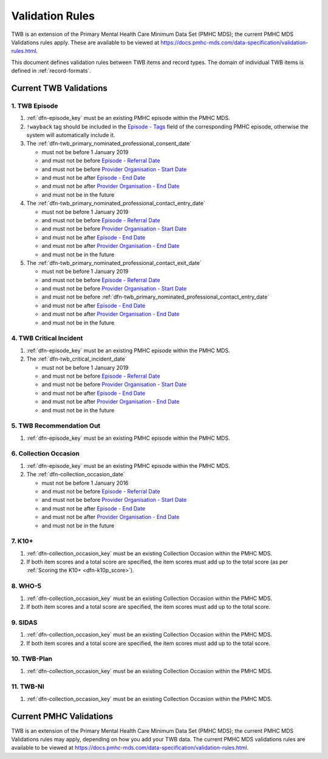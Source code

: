 .. _validation-rules:

Validation Rules
================

TWB is an extension of the Primary Mental Health Care Minimum Data Set (PMHC MDS);
the current PMHC MDS Validations rules apply. These are available to be viewed at
https://docs.pmhc-mds.com/data-specification/validation-rules.html.

This document defines validation rules between TWB items and record types.
The domain of individual TWB items is defined in :ref:`record-formats`.

.. _current-twb-validations:

Current TWB Validations
-----------------------

.. _episode-twb-current-validations:

1. TWB Episode
~~~~~~~~~~~~~~

1. :ref:`dfn-episode_key` must be an existing PMHC episode within the PMHC MDS.
2. ``!wayback`` tag should be included in the `Episode - Tags <https://docs.pmhc-mds.com/data-specification/data-model-and-specifications.html#episode-tags>`_ field of the corresponding PMHC episode, otherwise the system will automatically include it.
3. The :ref:`dfn-twb_primary_nominated_professional_consent_date`

   * must not be before 1 January 2019
   * and must not be before `Episode - Referral Date <https://docs.pmhc-mds.com/data-specification/data-model-and-specifications.html#episode-referral-date>`_
   * and must not be before `Provider Organisation - Start Date <https://docs.pmhc-mds.com/projects/data-specification/en/latest/data-model-and-specifications.html#provider-organisation-start-date>`_
   * and must not be after `Episode - End Date <https://docs.pmhc-mds.com/projects/data-specification/en/latest/data-model-and-specifications.html#episode-end-date>`_
   * and must not be after `Provider Organisation - End Date <https://docs.pmhc-mds.com/projects/data-specification/en/latest/data-model-and-specifications.html#provider-organisation-end-date>`_
   * and must not be in the future

4. The :ref:`dfn-twb_primary_nominated_professional_contact_entry_date`

   * must not be before 1 January 2019
   * and must not be before `Episode - Referral Date <https://docs.pmhc-mds.com/data-specification/data-model-and-specifications.html#episode-referral-date>`_
   * and must not be before `Provider Organisation - Start Date <https://docs.pmhc-mds.com/projects/data-specification/en/latest/data-model-and-specifications.html#provider-organisation-start-date>`_
   * and must not be after `Episode - End Date <https://docs.pmhc-mds.com/projects/data-specification/en/latest/data-model-and-specifications.html#episode-end-date>`_
   * and must not be after `Provider Organisation - End Date <https://docs.pmhc-mds.com/projects/data-specification/en/latest/data-model-and-specifications.html#provider-organisation-end-date>`_
   * and must not be in the future

5. The :ref:`dfn-twb_primary_nominated_professional_contact_exit_date`

   * must not be before 1 January 2019
   * and must not be before `Episode - Referral Date <https://docs.pmhc-mds.com/data-specification/data-model-and-specifications.html#episode-referral-date>`_
   * and must not be before `Provider Organisation - Start Date <https://docs.pmhc-mds.com/projects/data-specification/en/latest/data-model-and-specifications.html#provider-organisation-start-date>`_
   * and must not be before :ref:`dfn-twb_primary_nominated_professional_contact_entry_date`
   * and must not be after `Episode - End Date <https://docs.pmhc-mds.com/projects/data-specification/en/latest/data-model-and-specifications.html#episode-end-date>`_
   * and must not be after `Provider Organisation - End Date <https://docs.pmhc-mds.com/projects/data-specification/en/latest/data-model-and-specifications.html#provider-organisation-end-date>`_
   * and must not be in the future

.. _twb-critical-incident-current-validations:

4. TWB Critical Incident
~~~~~~~~~~~~~~~~~~~~~~~~

1. :ref:`dfn-episode_key` must be an existing PMHC episode within the PMHC MDS.
2. The :ref:`dfn-twb_critical_incident_date`

   * must not be before 1 January 2019
   * and must not be before `Episode - Referral Date <https://docs.pmhc-mds.com/data-specification/data-model-and-specifications.html#episode-referral-date>`_
   * and must not be before `Provider Organisation - Start Date <https://docs.pmhc-mds.com/projects/data-specification/en/latest/data-model-and-specifications.html#provider-organisation-start-date>`_
   * and must not be after `Episode - End Date <https://docs.pmhc-mds.com/projects/data-specification/en/latest/data-model-and-specifications.html#episode-end-date>`_
   * and must not be after `Provider Organisation - End Date <https://docs.pmhc-mds.com/projects/data-specification/en/latest/data-model-and-specifications.html#provider-organisation-end-date>`_
   * and must not be in the future

.. _twb-recommendation-out-current-validations:

5. TWB Recommendation Out
~~~~~~~~~~~~~~~~~~~~~~~~~

1. :ref:`dfn-episode_key` must be an existing PMHC episode within the PMHC MDS.

.. _collection-occasion-current-validations:

6. Collection Occasion
~~~~~~~~~~~~~~~~~~~~~~

1. :ref:`dfn-episode_key` must be an existing PMHC episode within the PMHC MDS.
2. The :ref:`dfn-collection_occasion_date`

   * must not be before 1 January 2016
   * and must not be before `Episode - Referral Date <https://docs.pmhc-mds.com/data-specification/data-model-and-specifications.html#episode-referral-date>`_
   * and must not be before `Provider Organisation - Start Date <https://docs.pmhc-mds.com/projects/data-specification/en/latest/data-model-and-specifications.html#provider-organisation-start-date>`_
   * and must not be after `Episode - End Date <https://docs.pmhc-mds.com/projects/data-specification/en/latest/data-model-and-specifications.html#episode-end-date>`_
   * and must not be after `Provider Organisation - End Date <https://docs.pmhc-mds.com/projects/data-specification/en/latest/data-model-and-specifications.html#provider-organisation-end-date>`_
   * and must not be in the future

.. _k10p-current-validations:

7. K10+
~~~~~~~~~~~

1. :ref:`dfn-collection_occasion_key` must be an existing Collection Occasion within the PMHC
   MDS.
2. If both item scores and a total score are specified, the item scores must
   add up to the total score (as per :ref:`Scoring the K10+ <dfn-k10p_score>`).

.. _who-5-current-validations:

8. WHO-5
~~~~~~~~

1. :ref:`dfn-collection_occasion_key` must be an existing Collection Occasion within the PMHC
   MDS.
2. If both item scores and a total score are specified, the item scores must
   add up to the total score.

.. _sidas-twb-current-validations:

9. SIDAS
~~~~~~~~

1. :ref:`dfn-collection_occasion_key` must be an existing Collection Occasion within the PMHC
   MDS.
2. If both item scores and a total score are specified, the item scores must
   add up to the total score.


.. _twb-plan-current-validations:

10. TWB-Plan
~~~~~~~~~~~~

1. :ref:`dfn-collection_occasion_key` must be an existing Collection Occasion within the PMHC
   MDS.

.. _twb-ni-current-validations:

11. TWB-NI
~~~~~~~~~~

1. :ref:`dfn-collection_occasion_key` must be an existing Collection Occasion within the PMHC
   MDS.

.. _current-pmhc-validations:

Current PMHC Validations
------------------------

TWB is an extension of the Primary Mental Health Care Minimum Data Set (PMHC MDS);
the current PMHC MDS Validations rules may apply, depending on how you add your
TWB data. The current PMHC MDS validations rules are available to be viewed at
https://docs.pmhc-mds.com/data-specification/validation-rules.html.
